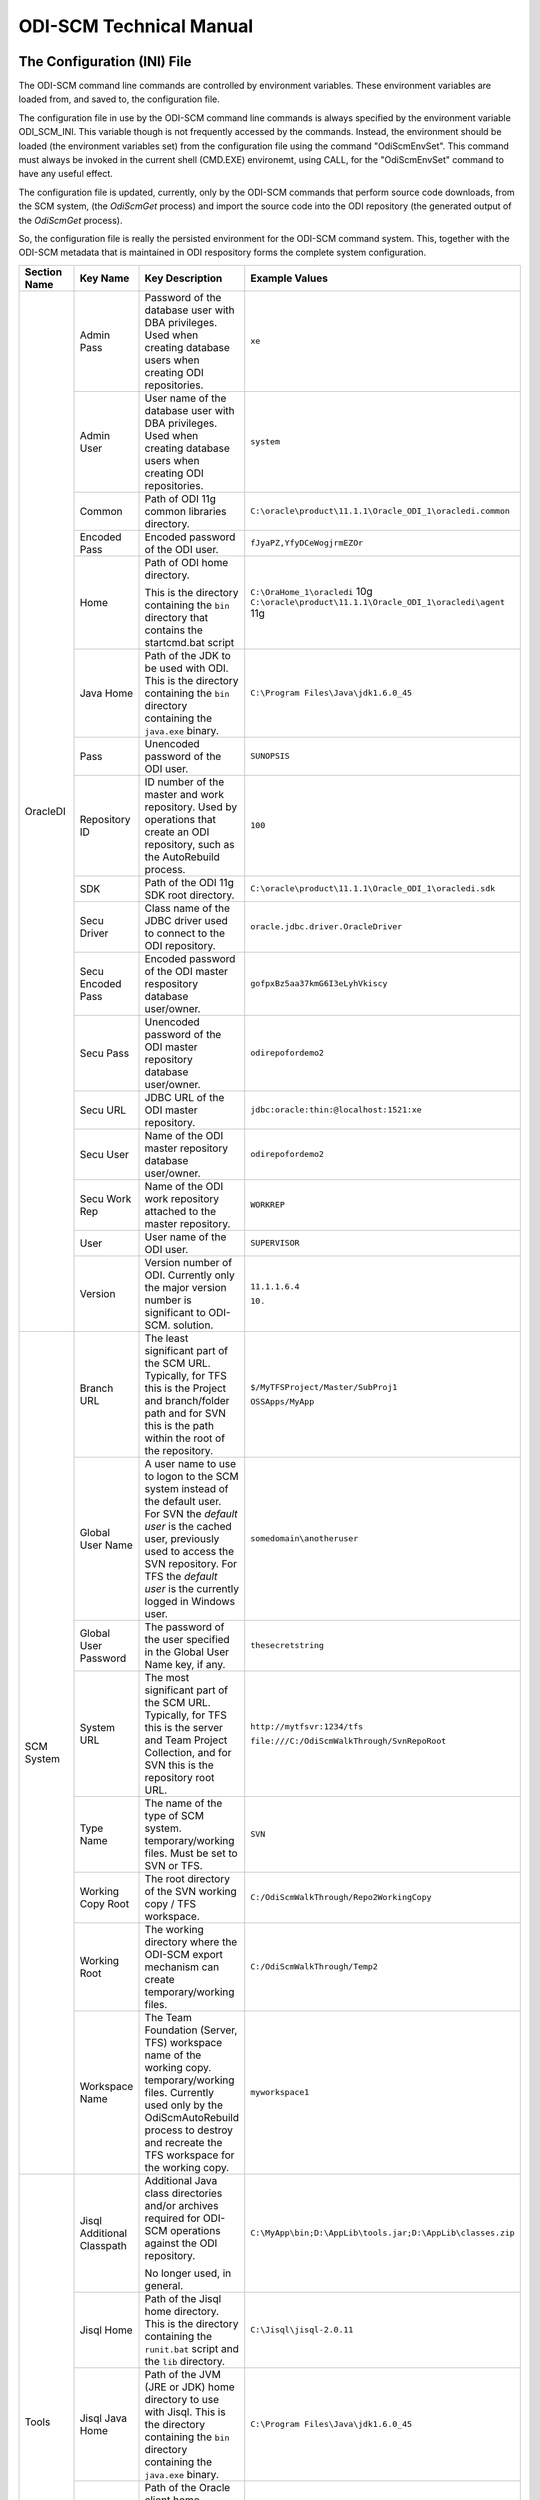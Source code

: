 ODI-SCM Technical Manual
========================

The Configuration (INI) File
----------------------------

The ODI-SCM command line commands are controlled by environment variables. These environment variables are loaded from, and saved to, the configuration file.

The configuration file in use by the ODI-SCM command line commands is always specified by the environment variable ODI_SCM_INI. This variable though is not frequently accessed by the commands. Instead, the environment should be loaded (the environment variables set) from the configuration file using the command "OdiScmEnvSet". This command must always be invoked in the current shell (CMD.EXE) environemt, using CALL, for the "OdiScmEnvSet" command to have any useful effect.

The configuration file is updated, currently, only by the ODI-SCM commands that perform source code downloads, from the SCM system, (the *OdiScmGet* 
process) and import the source code into the ODI repository (the generated output of the *OdiScmGet* process).

So, the configuration file is really the persisted environment for the ODI-SCM command system. This, together with the ODI-SCM metadata that is maintained in ODI respository forms the complete system configuration.

+------------------+-------------------------------+------------------------------------+-------------------------------------------------------------+
|Section Name      |Key Name                       |Key Description                     |Example Values                                               |
+==================+===============================+====================================+=============================================================+
|OracleDI          |Admin Pass                     |Password of the database user with  |``xe``                                                       |
|                  |                               |DBA privileges. Used when creating  |                                                             |
|                  |                               |database users when creating ODI    |                                                             |
|                  |                               |repositories.                       |                                                             |
|                  +-------------------------------+------------------------------------+-------------------------------------------------------------+
|                  |Admin User                     |User name of the database user with |``system``                                                   |
|                  |                               |DBA privileges. Used when creating  |                                                             |
|                  |                               |database users when creating ODI    |                                                             |
|                  |                               |repositories.                       |                                                             |
|                  +-------------------------------+------------------------------------+-------------------------------------------------------------+
|                  |Common                         |Path of ODI 11g common libraries    |``C:\oracle\product\11.1.1\Oracle_ODI_1\oracledi.common``    |
|                  |                               |directory.                          |                                                             |
|                  +-------------------------------+------------------------------------+-------------------------------------------------------------+
|                  |Encoded Pass                   |Encoded password of the ODI user.   |``fJyaPZ,YfyDCeWogjrmEZOr``                                  |
|                  +-------------------------------+------------------------------------+-------------------------------------------------------------+
|                  |Home                           |Path of ODI home directory.         |``C:\OraHome_1\oracledi`` 10g                                |
|                  |                               |                                    |``C:\oracle\product\11.1.1\Oracle_ODI_1\oracledi\agent`` 11g |
|                  |                               |This is the directory containing the|                                                             |
|                  |                               |``bin`` directory that contains the |                                                             |
|                  |                               |startcmd.bat script                 |                                                             |
|                  +-------------------------------+------------------------------------+-------------------------------------------------------------+
|                  |Java Home                      |Path of the JDK to be used with ODI.|``C:\Program Files\Java\jdk1.6.0_45``                        |
|                  |                               |This is the directory containing the|                                                             |
|                  |                               |``bin`` directory containing the    |                                                             |
|                  |                               |``java.exe`` binary.                |                                                             |
|                  +-------------------------------+------------------------------------+-------------------------------------------------------------+
|                  |Pass                           |Unencoded password of the ODI user. |``SUNOPSIS``                                                 |
|                  +-------------------------------+------------------------------------+-------------------------------------------------------------+
|                  |Repository ID                  |ID number of the master and work    |``100``                                                      |
|                  |                               |repository. Used by operations that |                                                             |
|                  |                               |create an ODI repository, such as   |                                                             |
|                  |                               |the AutoRebuild process.            |                                                             |
|                  +-------------------------------+------------------------------------+-------------------------------------------------------------+
|                  |SDK                            |Path of the ODI 11g SDK root        |``C:\oracle\product\11.1.1\Oracle_ODI_1\oracledi.sdk``       |
|                  |                               |directory.                          |                                                             |
|                  +-------------------------------+------------------------------------+-------------------------------------------------------------+
|                  |Secu Driver                    |Class name of the JDBC driver used  |``oracle.jdbc.driver.OracleDriver``                          |
|                  |                               |to connect to the ODI repository.   |                                                             |
|                  +-------------------------------+------------------------------------+-------------------------------------------------------------+
|                  |Secu Encoded Pass              |Encoded password of the ODI master  |``gofpxBz5aa37kmG6I3eLyhVkiscy``                             |
|                  |                               |respository database user/owner.    |                                                             |
|                  +-------------------------------+------------------------------------+-------------------------------------------------------------+
|                  |Secu Pass                      |Unencoded password of the ODI master|``odirepofordemo2``                                          |
|                  |                               |repository database user/owner.     |                                                             |
|                  +-------------------------------+------------------------------------+-------------------------------------------------------------+
|                  |Secu URL                       |JDBC URL of the ODI master          |``jdbc:oracle:thin:@localhost:1521:xe``                      |
|                  |                               |repository.                         |                                                             |
|                  +-------------------------------+------------------------------------+-------------------------------------------------------------+
|                  |Secu User                      |Name of the ODI master repository   |``odirepofordemo2``                                          |
|                  |                               |database user/owner.                |                                                             |
|                  +-------------------------------+------------------------------------+-------------------------------------------------------------+
|                  |Secu Work Rep                  |Name of the ODI work repository     |``WORKREP``                                                  |
|                  |                               |attached to the master repository.  |                                                             |
|                  +-------------------------------+------------------------------------+-------------------------------------------------------------+
|                  |User                           |User name of the ODI user.          |``SUPERVISOR``                                               |
|                  +-------------------------------+------------------------------------+-------------------------------------------------------------+
|                  |Version                        |Version number of ODI.              |``11.1.1.6.4``                                               |
|                  |                               |Currently only the major version    |                                                             |
|                  |                               |number is significant to ODI-SCM.   |``10.``                                                      | 
|                  |                               |solution.                           |                                                             |
+------------------+-------------------------------+------------------------------------+-------------------------------------------------------------+
|SCM System        |Branch URL                     |The least significant part of the   |``$/MyTFSProject/Master/SubProj1``                           |
|                  |                               |SCM URL. Typically, for TFS this is |                                                             |
|                  |                               |the Project and branch/folder path  |``OSSApps/MyApp``                                            |
|                  |                               |and for SVN this is the path within |                                                             |
|                  |                               |the root of the repository.         |                                                             |
|                  +-------------------------------+------------------------------------+-------------------------------------------------------------+
|                  |Global User Name               |A user name to use to logon to the  |``somedomain\anotheruser``                                   |
|                  |                               |SCM system instead of the default   |                                                             |
|                  |                               |user. For SVN the *default user* is |                                                             |
|                  |                               |the cached user, previously used to |                                                             |
|                  |                               |access the SVN repository. For TFS  |                                                             |
|                  |                               |the *default user* is the currently |                                                             |
|                  |                               |logged in Windows user.             |                                                             |
|                  +-------------------------------+------------------------------------+-------------------------------------------------------------+
|                  |Global User Password           |The password of the user specified  |``thesecretstring``                                          |
|                  |                               |in the Global User Name key, if     |                                                             |
|                  |                               |any.                                |                                                             |
|                  +-------------------------------+------------------------------------+-------------------------------------------------------------+
|                  |System URL                     |The most significant part of the SCM|``http://mytfsvr:1234/tfs``                                  |
|                  |                               |URL. Typically, for TFS this is the |                                                             |
|                  |                               |server and Team Project Collection, |``file:///C:/OdiScmWalkThrough/SvnRepoRoot``                 |
|                  |                               |and for SVN this is the repository  |                                                             |
|                  |                               |root URL.                           |                                                             |
|                  +-------------------------------+------------------------------------+-------------------------------------------------------------+
|                  |Type Name                      |The name of the type of SCM system. |``SVN``                                                      |
|                  |                               |temporary/working files.            |                                                             |
|                  |                               |Must be set to SVN or TFS.          |                                                             |
|                  +-------------------------------+------------------------------------+-------------------------------------------------------------+
|                  |Working Copy Root              |The root directory of the SVN       |``C:/OdiScmWalkThrough/Repo2WorkingCopy``                    |
|                  |                               |working copy / TFS workspace.       |                                                             |
|                  +-------------------------------+------------------------------------+-------------------------------------------------------------+
|                  |Working Root                   |The working directory where the     |``C:/OdiScmWalkThrough/Temp2``                               |
|                  |                               |ODI-SCM export mechanism can create |                                                             |
|                  |                               |temporary/working files.            |                                                             |
|                  +-------------------------------+------------------------------------+-------------------------------------------------------------+
|                  |Workspace Name                 |The Team Foundation (Server, TFS)   |``myworkspace1``                                             |
|                  |                               |workspace name of the working copy. |                                                             |
|                  |                               |temporary/working files. Currently  |                                                             |
|                  |                               |used only by the OdiScmAutoRebuild  |                                                             |
|                  |                               |process to destroy and recreate the |                                                             |
|                  |                               |TFS workspace for the working copy. |                                                             |
+------------------+-------------------------------+------------------------------------+-------------------------------------------------------------+
|Tools             |Jisql Additional Classpath     |Additional Java class directories   |``C:\MyApp\bin;D:\AppLib\tools.jar;D:\AppLib\classes.zip``   |
|                  |                               |and/or archives required for        |                                                             |
|                  |                               |ODI-SCM operations against the ODI  |                                                             |
|                  |                               |repository.                         |                                                             |
|                  |                               |                                    |                                                             |
|                  |                               |No longer used, in general.         |                                                             |
|                  +-------------------------------+------------------------------------+-------------------------------------------------------------+
|                  |Jisql Home                     |Path of the Jisql home directory.   |``C:\Jisql\jisql-2.0.11``                                    |
|                  |                               |This is the directory containing the|                                                             |
|                  |                               |``runit.bat`` script and the ``lib``|                                                             |
|                  |                               |directory.                          |                                                             |
|                  +-------------------------------+------------------------------------+-------------------------------------------------------------+
|                  |Jisql Java Home                |Path of the JVM (JRE or JDK) home   |``C:\Program Files\Java\jdk1.6.0_45``                        |
|                  |                               |directory to use with Jisql.        |                                                             |
|                  |                               |This is the directory containing the|                                                             |
|                  |                               |``bin`` directory containing the    |                                                             |
|                  |                               |``java.exe`` binary.                |                                                             |
|                  +-------------------------------+------------------------------------+-------------------------------------------------------------+
|                  |Oracle Home                    |Path of the Oracle client home      |``C:\oraclexe\app\oracle\product\11.2.0\server``             |
|                  |                               |directory. This is the the directory|                                                             |
|                  |                               |containing the ``bin`` directory    |                                                             |
|                  |                               |containing the ``imp.exe`` and      |                                                             |
|                  |                               |``exp.exe`` binaries.               |                                                             |
|                  +-------------------------------+------------------------------------+-------------------------------------------------------------+
|                  |UnxUtils Home                  |Path of the UnxUtils distribution   |``C:\UnxUtils``                                              |
|                  |                               |home directory. This is the         |                                                             |
|                  |                               |directory containing the ``bin`` and|                                                             |
|                  |                               |``usr`` directories.                |                                                             |
+------------------+-------------------------------+------------------------------------+-------------------------------------------------------------+
|Generate          |Export Ref Phys Arch Only      |Controls whether ODI-SCM export     |``No``                                                       |
|                  |                               |operations (export and flush) will  |                                                             |
|                  |                               |export non *reference* Topology     |                                                             |
|                  |                               |objects. For more on this subject   |                                                             |
|                  |                               |see the *Reference Topology*        |                                                             |
|                  |                               |section in the ODI-SCM Technical    |                                                             |
|                  |                               |Manual. Valid values are ``Yes`` and|                                                             |
|                  |                               |``No``.                             |                                                             |
|                  +-------------------------------+------------------------------------+-------------------------------------------------------------+
|                  |Export Cleans ImportRep Objects|Controls whether the ODI-SCM export |``Yes``                                                      |
|                  |                               |will remove SnpMImportRep and       |                                                             |
|                  |                               |SnpImportRep objects from ODI object|                                                             |
|                  |                               |source files. Removing these allows |                                                             |
|                  |                               |ODI-SCM to populate a repository    |                                                             |
|                  |                               |from source object files where the  |                                                             |
|                  |                               |repository is not the original      |                                                             |
|                  |                               |repository having the repository's  |                                                             |
|                  |                               |ID. The operation is normally       |                                                             |
|                  |                               |blocked by the ODI import API but   |                                                             |
|                  |                               |ODI-SCM makes this operation safe.  |                                                             |
|                  |                               |Not applicable to ODI 10g.          |                                                             |
|                  +-------------------------------+------------------------------------+-------------------------------------------------------------+
|                  |Output Tag                     |The character string used as part of|``DemoEnvironment2``                                         |
|                  |                               |the names of the directories and    |                                                             |
|                  |                               |files generated by the OdiScmGet    |                                                             |
|                  |                               |process. If empty, then a tag       |                                                             |
|                  |                               |composed of the current date and    |                                                             |
|                  |                               |is used.                            |                                                             |
|                  +-------------------------------+------------------------------------+-------------------------------------------------------------+
|                  |Import Resets Flush Control    |Controls whether the ODI-SCM import |``Yes``                                                      |
|                  |                               |process updates the ODI-SCM *flush  |                                                             |
|                  |                               |control* metadata. Valid values are |                                                             |
|                  |                               |``Yes`` and ``No``.                 |                                                             |
+------------------+-------------------------------+------------------------------------+-------------------------------------------------------------+
|Test              |ODI Standards Script           |An optional path and name of a SQL  |``C:\Scripts\DemoODINamingStandardTest.sql``                 |
|                  |                               |script used to check the ODI code,  |                                                             |
|                  |                               |in the repository, for naming,      |                                                             |
|                  |                               |design, etc, standards violations.  |                                                             |
|                  |                               |If specified this script will be run|                                                             |
|                  |                               |as part of the ODI-SCM generated ODI|                                                             |
|                  |                               |imports. The author of the script   |                                                             |
|                  |                               |can choose to simply highlight the  |                                                             |
|                  |                               |issues, or cause a failure in the   |                                                             |
|                  |                               |imports, by coding the script       |                                                             |
|                  |                               |appropriately.                      |                                                             |
|                  |                               |Applies only to incremental builds  |                                                             |
|                  |                               |only. I.e. not to the initial build |                                                             |
|                  |                               |of an empty repositroy.             |                                                             |
+------------------+-------------------------------+------------------------------------+-------------------------------------------------------------+
|Import Controls   |OracleDI Imported Revision     |Tracks the highest revision number, |``123``                                                      |
|                  |                               |from the SCM system, that has been  |                                                             |
|                  |                               |imported into the ODI repository.   |                                                             |
|                  |                               |This entry is updated by ODI-SCM    |                                                             |
|                  |                               |generated ODI import scripts.       |                                                             |
|                  +-------------------------------+------------------------------------+-------------------------------------------------------------+
|                  |Working Copy Revision          |Tracks the highest revision number, |``123``                                                      |
|                  |                               |from the SCM system, that has been  |                                                             |
|                  |                               |applied to the working copy.        |                                                             |
|                  |                               |This entry is updated by the        |                                                             |
|                  |                               |OdiScmGet process.                  |                                                             |
+------------------+-------------------------------+------------------------------------+-------------------------------------------------------------+
|Notify            |User Name                      |Tracks the highest revision number, |``Mark Matten``                                              |
|                  |                               |from the SCM system, that has been  |                                                             |
|                  |                               |imported into the ODI repository.   |                                                             |
|                  |                               |This entry is updated by ODI-SCM    |                                                             |
|                  |                               |generated ODI import scripts.       |                                                             |
|                  +-------------------------------+------------------------------------+-------------------------------------------------------------+
|                  |Email Address                  |The email address used to notify the|``mattenm@odietamo.org.uk``                                  |
|                  |                               |user of the completion (success or  |                                                             |
|                  |                               |failure) of build processes.        |                                                             |
|                  +-------------------------------+------------------------------------+-------------------------------------------------------------+
|                  |SMTP Server                    |The host name or IP addresss of an  |``mail.yourdomain.co.uk``                                    |
|                  |                               |SMTP server used to send email      |                                                             |
|                  |                               |notifications.                      |                                                             |
|                  +-------------------------------+------------------------------------+-------------------------------------------------------------+
|                  |On Build Status                |Whether to send a notification on   |``both``                                                     |
|                  |                               |build *success*, build *failure*,   |                                                             |
|                  |                               |*both* or *neither*.                |                                                             |
|                  |                               |Valid values are ``success``,       |                                                             |
|                  |                               |``failure``, ``both`` and           |                                                             |
|                  |                               |``neither``.                        |                                                             |
+------------------+-------------------------------+------------------------------------+-------------------------------------------------------------+
|Misc              |Resources Root                 |Path of the directory used for      |``C:\OdiScmResources``                                       |
|                  |                               |miscellaneous resource files.       |                                                             |
+------------------+-------------------------------+------------------------------------+-------------------------------------------------------------+

A example configuration file with all sections and keys listed::

	[OracleDI]
	Admin Pass=xe
	Admin User=system
	Common=C:\oracle\product\11.1.1\Oracle_ODI_1\oracledi.common
	Encoded Pass=fJyaPZ,YfyDCeWogjrmEZOr
	Home=C:\oracle\product\11.1.1\Oracle_ODI_1\oracledi\agent
	Java Home=C:\Program Files\Java\jdk1.6.0_45
	Pass=SUNOPSIS
	SDK=C:\oracle\product\11.1.1\Oracle_ODI_1\oracledi.sdk
	Secu Driver=oracle.jdbc.driver.OracleDriver
	Secu Encoded Pass=gofpxBz5aa37kmG6I3eLyhVkiscy
	Secu Pass=odirepofordemo2
	Secu URL=jdbc:oracle:thin:@localhost:1521:xe
	Secu User=odirepofordemo2
	Secu Work Rep=WORKREP
	User=SUPERVISOR
	Version=11.1.1.6.4

	[SCM System]
	Branch URL=.
	Global User Name=
	Global User Password=
	System URL=file:///C:/OdiScmWalkThrough/SvnRepoRoot
	Type Name=SVN
	Working Copy Root=C:/OdiScmWalkThrough/Repo2WorkingCopy
	Working Root=C:/OdiScmWalkThrough/Temp2
	Workspace Name=

	[Tools]
	Jisql Additional Classpath=
	Jisql Home=C:\Jisql\jisql-2.0.11
	Jisql Java Home=C:\Program Files\Java\jdk1.6.0_45
	Oracle Home=C:\oraclexe\app\oracle\product\11.2.0\server
	UnxUtils Home=C:\UnxUtils

	[Generate]
	Export Ref Phys Arch Only=No
	Output Tag=DemoEnvironment2
	Import Resets Flush Control=Yes

	[Test]
	ODI Standards Script=C:\Scripts\DemoODINamingStandardTest.sql

	[Import Controls]
	OracleDI Imported Revision=2
	Working Copy Revision=2
	
	[Notify]
	User Name=Mark Matten
	Email Address=mattenm@odietamo.org.uk 
	SMTP Server=mail.yourdomain.co.uk
	
	[Misc]
	Resources Root=

The *Get* Process
-----------------

The OdiScmGet command is the command that updates the working copy, from the SCM system, *and* generates the scripts to update the ODI repository with the new/changed files from the *Get* operation.

Dealing with Conflicts
~~~~~~~~~~~~~~~~~~~~~~

Details of how to handle conflicts between *your* code and incoming code from the *Get* process - coming very soon!

Details of how to handle *check in* conflicts - coming very soon!

The *Flush* Process
-------------------

The ODI repository *flush* is the process that exports additions and changes, made to the ODI repository (either via the ODI UI, or the ODI 11g SDK) to the working copy so that the new/changed code can be added and checked in to the SCM system.

The *flush* process is invoked either from the command prompt, using the ``OdiScmFlushRepository`` command, or from the ODI *Designer* UI, by executing the Scenario::

	ODI-SCM (project) -> COMMON (folder) -> Packages -> OSUTL_FLUSH_REPOSITORY -> Scenarios -> OSUTL_FLUSH_REPOSITORY Version 001

Note: you might see the version number ``1`` instead of ``001`` depending upon the version of ODI you're using.

Reference Topology
------------------

Details coming soon!

Configuring Your SVN Client
---------------------------

If you're using Subversion, not TFS, with ODI-SCM, then you will need to prevent SVN from automatically *merging* changes in ODI object source files. We do not want to let SVN merge changes, coming from the SVN repository into the working copy, with changes made to the ODI object source file, via the ODI UI (and exported via ODI-SCM).

This is because SVN will perform a textual merge of the two sets of changes and produce a new merged (text) file. Although the ODI object source files, produced by ODI-SCM, are text (XML) files the textual merge performed by SVN is not guaranteed to produce a usable/coherent ODI object source file.

So when we prevent SVN from doing this SVN will highlight any conflicts between theirs (the incoming changes from the SVN repository) and ours (the code we've exported from our ODI repository) at the source file level.

How we deal with any conflicts that we come across is discussed in another section.

To tell SVN not to automatically merge ODI object source files, we tell SVN to treat these file types as binary file types. SVN will not attempt to merge changes for binary files (because the results are unlikely to be useful). We tell SVN to treat the ODI source object files as binary by assigning each file the SVN property ``svn:mime-type`` and a property value of ``application/octet-stream``. This property is assigned to the file when the file is first created in SVN repository.

The SVN Configuraton File
~~~~~~~~~~~~~~~~~~~~~~~~~

The SVN configuration file, named ``config``, is created by SVN the first time that the SVN command line client (svn.exe) is run. On Windows systems it exists in a directory called ``Subversion`` that is located in ``AppData`` directory of the user's profile directory. The user's profile directory has different locations depending upon the version of Windows being used.

E.g. on a Windows 7 machine, the config file might be::

	C:\Users\Mark Matten\AppData\Roaming\Subversion\config

E.g. on a Windows XP machine, the config file might be::

	C:\Documents and Settings\mattenm\AppData\Roaming\Subversion\config

For more information on this subject see the SVN book, online at http://svnbook.red-bean.com/en/1.7/svn.advanced.confarea.html.

To enable to automatic property assignment, ensure that in the ``[miscellany]`` section of the configuration file ensure that the entry ``enable-auto-props`` is set to ``yes``. I.e.::

	enable-auto-props = yes

In the ``[auto-props]`` section of the configuration file add an entry, for each of the ODI object types that are exportable by ODI-SCM. You can copy and paste the following into your configuration file::

*.SnpTechno = svn:mime-type=application/octet-stream
*.SnpConnect = svn:mime-type=application/octet-stream
*.SnpPschema = svn:mime-type=application/octet-stream
*.SnpLschema = svn:mime-type=application/octet-stream
*.SnpContext = svn:mime-type=application/octet-stream
*.SnpProject = svn:mime-type=application/octet-stream
*.SnpFolder = svn:mime-type=application/octet-stream
*.SnpTrt = svn:mime-type=application/octet-stream
*.SnpPackage = svn:mime-type=application/octet-stream
*.SnpPop = svn:mime-type=application/octet-stream
*.SnpVar = svn:mime-type=application/octet-stream
*.SnpUfunc = svn:mime-type=application/octet-stream
*.SnpSequence = svn:mime-type=application/octet-stream
*.SnpGrpState = svn:mime-type=application/octet-stream
*.SnpModFolder = svn:mime-type=application/octet-stream
*.SnpModel = svn:mime-type=application/octet-stream
*.SnpSubModel = svn:mime-type=application/octet-stream
*.SnpTable = svn:mime-type=application/octet-stream